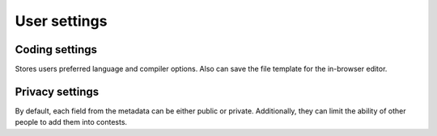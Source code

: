 User settings
-------------

Coding settings
^^^^^^^^^^^^^^^
Stores users preferred language and compiler options. Also can save the file template for the in-browser editor.

Privacy settings
^^^^^^^^^^^^^^^^
By default, each field from the metadata can be either public or private. Additionally, they can limit the ability of other people to add them into contests.
